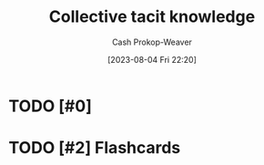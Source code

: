 :PROPERTIES:
:ID:       c826a9e6-fcf5-4b94-81cb-0495f6aaa866
:LAST_MODIFIED: [2023-09-06 Wed 08:04]
:END:
#+title: Collective tacit knowledge
#+hugo_custom_front_matter: :slug "c826a9e6-fcf5-4b94-81cb-0495f6aaa866"
#+author: Cash Prokop-Weaver
#+date: [2023-08-04 Fri 22:20]
#+filetags: :hastodo:concept:
* TODO [#0]
* TODO [#2] Flashcards

